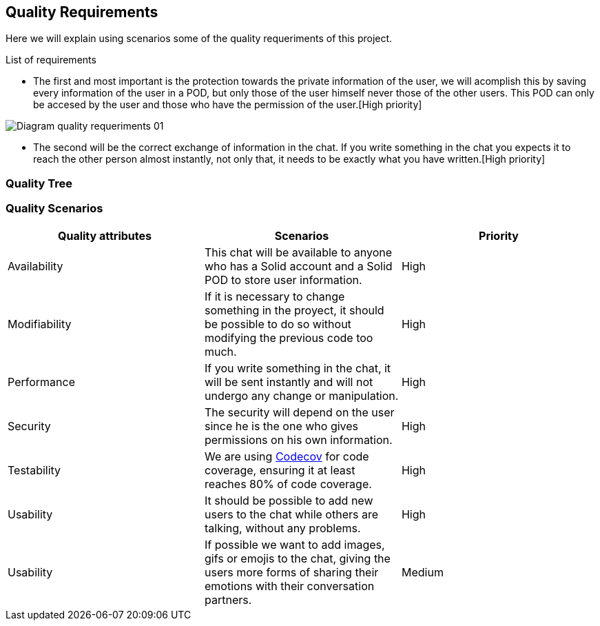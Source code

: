 [[section-quality-scenarios]]
== Quality Requirements
Here we will explain using scenarios some of the quality requeriments of this project.

****
.List of requirements


* The first and most important is the protection towards the private information of the user, we will acomplish this by saving every information of the user in a POD, but only those of the user himself never those of the other users. This POD can only be accesed by the user and those who have the permission of the user.[High priority]


image::images/Diagram_quality_requeriments_01.png[]

* The second will be the correct exchange of information in the chat. If you write something in the chat you expects it to reach the other person almost instantly, not only that, it needs to be exactly what you have written.[High priority] 




****

=== Quality Tree

****



****

=== Quality Scenarios

[role="arc42help"]
****

[cols=3*,options="header"]
|===
|Quality attributes
|Scenarios
|Priority

|Availability
|This chat will be available to anyone who has a Solid account and a Solid POD to store user information.
|High

|Modifiability
|If it is necessary to change something in the proyect, it should be possible to do so without modifying the previous code too much.
|High

|Performance
|If you write something in the chat, it will be sent instantly and will not undergo any change or manipulation.
|High

|Security
|The security will depend on the user since he is the one who gives permissions on his own information.
|High

|Testability
|We are using https://codecov.io/gh[Codecov] for code coverage, ensuring it at least reaches 80% of code coverage.
|High


|Usability
|It should be possible to add new users to the chat while others are talking, without any problems.
|High

|Usability
|If possible we want to add images, gifs or emojis to the chat, giving the users more forms of sharing their emotions with their conversation partners.
|Medium
|===


****
